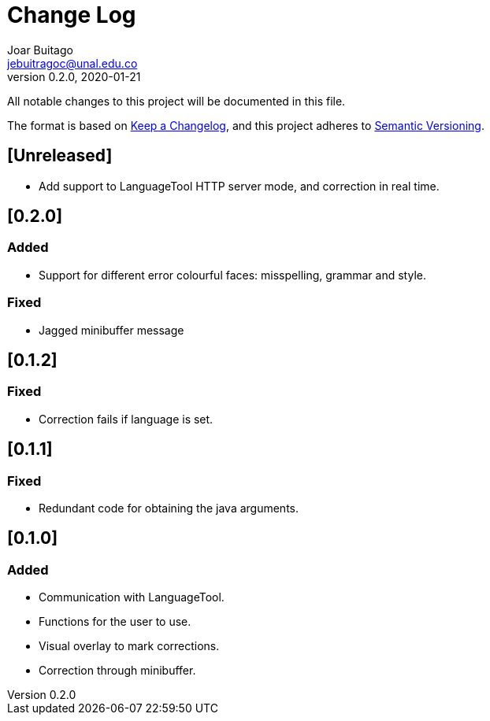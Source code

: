 = Change Log
Joar Buitago <jebuitragoc@unal.edu.co>
v0.2.0, 2020-01-21

All notable changes to this project will be documented in this file.

The format is based on
link:https://keepachangelog.com/en/1.0.0/[Keep a Changelog],
and this project adheres to
link:https://semver.org/spec/v2.0.0.html[Semantic Versioning].



== [Unreleased]
* Add support to LanguageTool HTTP server mode, and correction in real time.

== [0.2.0]
=== Added
* Support for different error colourful faces: misspelling, grammar and style.

=== Fixed
* Jagged minibuffer message

== [0.1.2]
=== Fixed
* Correction fails if language is set.

== [0.1.1]
=== Fixed
* Redundant code for obtaining the java arguments.

== [0.1.0]
=== Added
* Communication with LanguageTool.
* Functions for the user to use.
* Visual overlay to mark corrections.
* Correction through minibuffer.
